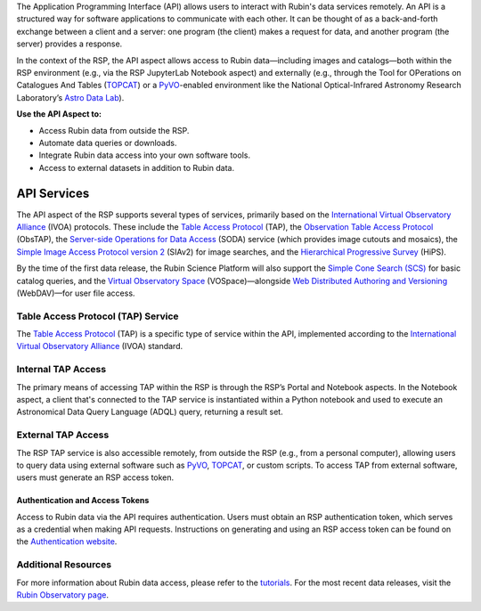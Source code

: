 The Application Programming Interface (API) allows users to interact with Rubin's data services remotely.
An API is a structured way for software applications to communicate with each other.
It can be thought of as a back-and-forth exchange between a client and a server: one program (the client) makes a request for data, and another program (the server) provides a response.

In the context of the RSP, the API aspect allows access to Rubin data—including images and catalogs—both within the RSP environment (e.g., via the RSP JupyterLab Notebook aspect) and externally (e.g., through the Tool for OPerations on Catalogues And Tables (`TOPCAT <https://www.star.bris.ac.uk/~mbt/topcat/>`_) or a `PyVO <https://pyvo.readthedocs.io/en/latest>`_-enabled environment like the National Optical-Infrared Astronomy Research Laboratory’s `Astro Data Lab <https://datalab.noirlab.edu/>`_).

**Use the API Aspect to:**

- Access Rubin data from outside the RSP.
- Automate data queries or downloads.
- Integrate Rubin data access into your own software tools.
- Access to external datasets in addition to Rubin data.

API Services
************

The API aspect of the RSP supports several types of services, primarily based on the `International Virtual Observatory Alliance <www.ivoa.net>`_ (IVOA) protocols.
These include the `Table Access Protocol <https://www.ivoa.net/documents/TAP/20190927/index.html>`_ (TAP),  the `Observation Table Access Protocol <https://www.ivoa.net/documents/ObsCore/>`_ (ObsTAP), the `Server-side Operations for Data Access <https://www.ivoa.net/documents/SODA/20170517/index.html>`_ (SODA) service (which provides image cutouts and mosaics), the `Simple Image Access Protocol version 2 <https://www.ivoa.net/documents/SIA/20150730/index.html>`_ (SIAv2) for image searches, and the `Hierarchical Progressive Survey <https://www.ivoa.net/documents/HiPS/>`_ (HiPS).

By the time of the first data release, the Rubin Science Platform will also support the `Simple Cone Search (SCS) <https://www.ivoa.net/documents/latest/ConeSearch.html>`_ for basic catalog queries, and the `Virtual Observatory Space <https://www.ivoa.net/documents/VOSpace/>`_ (VOSpace)—alongside `Web Distributed Authoring and Versioning <https://en.wikipedia.org/wiki/WebDAV>`_ (WebDAV)—for user file access.


Table Access Protocol (TAP) Service
===================================

The `Table Access Protocol <https://www.ivoa.net/documents/TAP/20190927/index.html>`_ (TAP) is a specific type of service within the API, implemented according to the `International Virtual Observatory Alliance <https://www.ivoa.net/>`_ (IVOA) standard.

Internal TAP Access
===================

The primary means of accessing TAP within the RSP is through the RSP’s Portal and Notebook aspects.
In the Notebook aspect, a client that's connected to the TAP service is instantiated within a Python notebook and used to execute an Astronomical Data Query Language (ADQL) query, returning a result set.

External TAP Access
===================

The RSP TAP service is also accessible remotely, from outside the RSP (e.g., from a personal computer), allowing users to query data using external software such as `PyVO <https://pyvo.readthedocs.io/en/latest>`_, `TOPCAT <https://www.star.bris.ac.uk/~mbt/topcat/>`_, or custom scripts.
To access TAP from external software, users must generate an RSP access token.

Authentication and Access Tokens
--------------------------------

Access to Rubin data via the API requires authentication.
Users must obtain an RSP authentication token, which serves as a credential when making API requests.
Instructions on generating and using an RSP access token can be found on the `Authentication website <https://rsp.lsst.io/guides/auth/index.html>`_.

Additional Resources
=====================

For more information about Rubin data access, please refer to the `tutorials <https://rubinobservatory.org/for-scientists/resources/tutorials>`_.
For the most recent data releases, visit the `Rubin Observatory page <https://rubinobservatory.org/for-scientists/data-products/recent-data-releases>`_.

